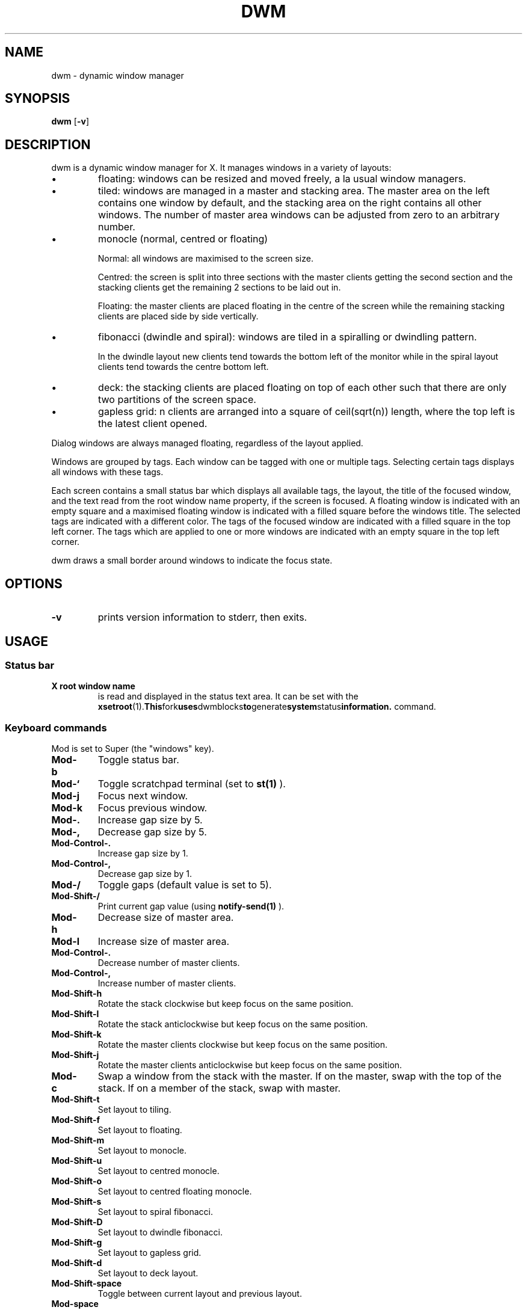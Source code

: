 .TH DWM 1 dwm\-VERSION
.SH NAME
dwm \- dynamic window manager
.SH SYNOPSIS
.B dwm
.RB [ \-v ]
.SH DESCRIPTION
dwm is a dynamic window manager for X.  It manages windows in a
variety of layouts:
.nr PI 1n
.IP \[bu]
floating: windows can be resized and moved freely, a la usual window
managers.
.IP \[bu]
tiled: windows are managed in a master and stacking area.  The master
area on the left contains one window by default, and the stacking area
on the right contains all other windows.  The number of master area
windows can be adjusted from zero to an arbitrary number.
.IP \[bu]
monocle (normal, centred or floating)

Normal: all windows are maximised to the screen size.

Centred: the screen is split into three sections with the master
clients getting the second section and the stacking clients get the
remaining 2 sections to be laid out in.

Floating: the master clients are placed floating in the centre of the
screen while the remaining stacking clients are placed side by side
vertically.
.IP \[bu]
fibonacci (dwindle and spiral): windows are tiled in a spiralling or
dwindling pattern.

In the dwindle layout new clients tend towards the bottom left of the
monitor while in the spiral layout clients tend towards the centre
bottom left.
.IP \[bu]
deck: the stacking clients are placed floating on top of each other
such that there are only two partitions of the screen space.
.IP \[bu]
gapless grid: n clients are arranged into a square of ceil(sqrt(n))
length, where the top left is the latest client opened.
.P
Dialog windows are always managed floating, regardless of the layout
applied.
.P
Windows are grouped by tags. Each window can be tagged with one or
multiple tags. Selecting certain tags displays all windows with these
tags.
.P
Each screen contains a small status bar which displays all available
tags, the layout, the title of the focused window, and the text read
from the root window name property, if the screen is focused. A
floating window is indicated with an empty square and a maximised
floating window is indicated with a filled square before the windows
title.  The selected tags are indicated with a different color. The
tags of the focused window are indicated with a filled square in the
top left corner.  The tags which are applied to one or more windows
are indicated with an empty square in the top left corner.
.P
dwm draws a small border around windows to indicate the focus state.
.SH OPTIONS
.TP
.B \-v
prints version information to stderr, then exits.
.SH USAGE
.SS Status bar
.TP
.B X root window name
is read and displayed in the status text area. It can be set with the
.BR xsetroot (1).  This fork uses dwmblocks to generate system status information.
command.
.SS Keyboard commands
Mod is set to Super (the "windows" key).
.TP
.B Mod\-b
Toggle status bar.

.TP
.B Mod\-`
Toggle scratchpad terminal (set to
.BR st(1)
).

.TP
.B Mod\-j
Focus next window.

.TP
.B Mod\-k
Focus previous window.

.TP
.B Mod\-.
Increase gap size by 5.

.TP
.B Mod\-,
Decrease gap size by 5.

.TP
.B Mod\-Control\-.
Increase gap size by 1.

.TP
.B Mod\-Control\-,
Decrease gap size by 1.

.TP
.B Mod\-/
Toggle gaps (default value is set to 5).

.TP
.B Mod\-Shift\-/
Print current gap value (using
.BR notify-send(1)
).

.TP
.B Mod\-h
Decrease size of master area.

.TP
.B Mod\-l
Increase size of master area.

.TP
.B Mod\-Control\-.
Decrease number of master clients.

.TP
.B Mod\-Control\-,
Increase number of master clients.

.TP
.B Mod\-Shift\-h
Rotate the stack clockwise but keep focus on the same position.

.TP
.B Mod\-Shift\-l
Rotate the stack anticlockwise but keep focus on the same position.

.TP
.B Mod\-Shift\-k
Rotate the master clients clockwise but keep focus on the same
position.

.TP
.B Mod\-Shift\-j
Rotate the master clients anticlockwise but keep focus on the same
position.

.TP
.B Mod\-c
Swap a window from the stack with the master.  If on the master, swap
with the top of the stack.  If on a member of the stack, swap with
master.

.TP
.B Mod\-Shift\-t
Set layout to tiling.

.TP
.B Mod\-Shift\-f
Set layout to floating.

.TP
.B Mod\-Shift\-m
Set layout to monocle.

.TP
.B Mod\-Shift\-u
Set layout to centred monocle.

.TP
.B Mod\-Shift\-o
Set layout to centred floating monocle.

.TP
.B Mod\-Shift\-s
Set layout to spiral fibonacci.

.TP
.B Mod\-Shift\-D
Set layout to dwindle fibonacci.

.TP
.B Mod\-Shift\-g
Set layout to gapless grid.

.TP
.B Mod\-Shift\-d
Set layout to deck layout.

.TP
.B Mod\-Shift\-space
Toggle between current layout and previous layout.

.TP
.B Mod\-space
Toggle current client's floating (floating -> not floating, not
floating -> floating).

.TP
.B Mod1\-<x in [1..n]>
Go to xth tag.

.TP
.B Mod1\-Shift\-<x in [1..n]>
Tag focused client, clearing all other tags.

.TP
.B Mod1\-Control\-<x in [1..n]>
View the xth tag.

.TP
.B Mod1\-Control\-Shift\-<x in [1..n]>
Tag the focused client but preserve tags.

.TP
.B Mod1\-0
View all tags.

.TP
.B Mod1\-Shift\-0
Tag focused client with all tags.

.TP
.B Mod\-Tab
View the previous tag.

.TP
.B Mod\-n
Focus on the next monitor in monitor stack.

.TP
.B Mod\-m
Focus on the next monitor in monitor stack.

.TP
.B Mod\-Shift\-,
Send client to previous monitor in monitor stack.

.TP
.B Mod\-Shift\-.
Send client to next monitor in monitor stack.

.TP
.B Mod\-q
Kill the currently focused client.

.TP
.B Mod\-Shift\-q
Kill dwm.

.SS Mouse commands

.TP
.B Mod1\-Button1
Move focused window while dragging. Tiled windows will be toggled to
the floating state.

.TP
.B Mod1\-Button2
Toggles focused window between floating and tiled state.

.TP
.B Mod1\-Button3
Resize focused window while dragging. Tiled windows will be toggled to
the floating state.

.SH CUSTOMIZATION
dwm is customised by creating a custom config.h and (re)compiling the
source code. This keeps it fast, secure and simple.
.SH SEE ALSO
.BR dmenu (1),
.BR st (1)
.SH ISSUES
Java applications which use the XToolkit/XAWT backend may draw grey
windows only. The XToolkit/XAWT backend breaks ICCCM-compliance in
recent JDK 1.5 and early JDK 1.6 versions, because it assumes a
reparenting window manager. Possible workarounds are using JDK 1.4
(which doesn't contain the XToolkit/XAWT backend) or setting the
environment variable
.BR AWT_TOOLKIT=MToolkit
(to use the older Motif backend instead) or running
.B xprop -root -f _NET_WM_NAME 32a -set _NET_WM_NAME LG3D
or
.B wmname LG3D
(to pretend that a non-reparenting window manager is running that the
XToolkit/XAWT backend can recognize) or when using OpenJDK setting the
environment variable
.BR _JAVA_AWT_WM_NONREPARENTING=1 .
.SH BUGS
Send all bug reports with a patch to hackers@suckless.org.
